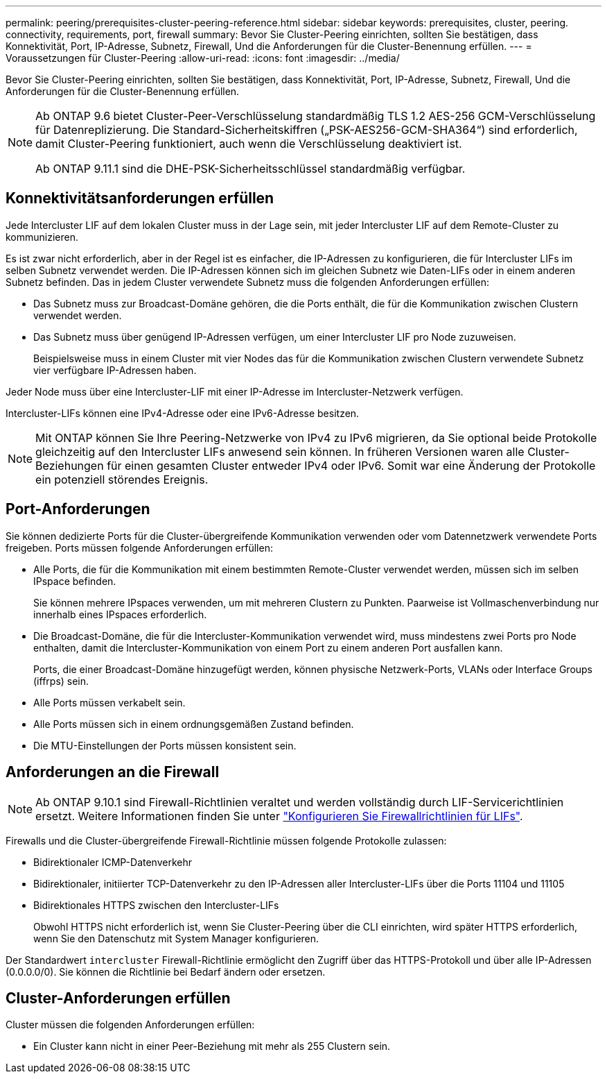 ---
permalink: peering/prerequisites-cluster-peering-reference.html 
sidebar: sidebar 
keywords: prerequisites, cluster, peering. connectivity, requirements, port, firewall 
summary: Bevor Sie Cluster-Peering einrichten, sollten Sie bestätigen, dass Konnektivität, Port, IP-Adresse, Subnetz, Firewall, Und die Anforderungen für die Cluster-Benennung erfüllen. 
---
= Voraussetzungen für Cluster-Peering
:allow-uri-read: 
:icons: font
:imagesdir: ../media/


[role="lead"]
Bevor Sie Cluster-Peering einrichten, sollten Sie bestätigen, dass Konnektivität, Port, IP-Adresse, Subnetz, Firewall, Und die Anforderungen für die Cluster-Benennung erfüllen.

[NOTE]
====
Ab ONTAP 9.6 bietet Cluster-Peer-Verschlüsselung standardmäßig TLS 1.2 AES-256 GCM-Verschlüsselung für Datenreplizierung. Die Standard-Sicherheitskiffren („PSK-AES256-GCM-SHA364“) sind erforderlich, damit Cluster-Peering funktioniert, auch wenn die Verschlüsselung deaktiviert ist.

Ab ONTAP 9.11.1 sind die DHE-PSK-Sicherheitsschlüssel standardmäßig verfügbar.

====


== Konnektivitätsanforderungen erfüllen

Jede Intercluster LIF auf dem lokalen Cluster muss in der Lage sein, mit jeder Intercluster LIF auf dem Remote-Cluster zu kommunizieren.

Es ist zwar nicht erforderlich, aber in der Regel ist es einfacher, die IP-Adressen zu konfigurieren, die für Intercluster LIFs im selben Subnetz verwendet werden. Die IP-Adressen können sich im gleichen Subnetz wie Daten-LIFs oder in einem anderen Subnetz befinden. Das in jedem Cluster verwendete Subnetz muss die folgenden Anforderungen erfüllen:

* Das Subnetz muss zur Broadcast-Domäne gehören, die die Ports enthält, die für die Kommunikation zwischen Clustern verwendet werden.
* Das Subnetz muss über genügend IP-Adressen verfügen, um einer Intercluster LIF pro Node zuzuweisen.
+
Beispielsweise muss in einem Cluster mit vier Nodes das für die Kommunikation zwischen Clustern verwendete Subnetz vier verfügbare IP-Adressen haben.



Jeder Node muss über eine Intercluster-LIF mit einer IP-Adresse im Intercluster-Netzwerk verfügen.

Intercluster-LIFs können eine IPv4-Adresse oder eine IPv6-Adresse besitzen.


NOTE: Mit ONTAP können Sie Ihre Peering-Netzwerke von IPv4 zu IPv6 migrieren, da Sie optional beide Protokolle gleichzeitig auf den Intercluster LIFs anwesend sein können. In früheren Versionen waren alle Cluster-Beziehungen für einen gesamten Cluster entweder IPv4 oder IPv6. Somit war eine Änderung der Protokolle ein potenziell störendes Ereignis.



== Port-Anforderungen

Sie können dedizierte Ports für die Cluster-übergreifende Kommunikation verwenden oder vom Datennetzwerk verwendete Ports freigeben. Ports müssen folgende Anforderungen erfüllen:

* Alle Ports, die für die Kommunikation mit einem bestimmten Remote-Cluster verwendet werden, müssen sich im selben IPspace befinden.
+
Sie können mehrere IPspaces verwenden, um mit mehreren Clustern zu Punkten. Paarweise ist Vollmaschenverbindung nur innerhalb eines IPspaces erforderlich.

* Die Broadcast-Domäne, die für die Intercluster-Kommunikation verwendet wird, muss mindestens zwei Ports pro Node enthalten, damit die Intercluster-Kommunikation von einem Port zu einem anderen Port ausfallen kann.
+
Ports, die einer Broadcast-Domäne hinzugefügt werden, können physische Netzwerk-Ports, VLANs oder Interface Groups (iffrps) sein.

* Alle Ports müssen verkabelt sein.
* Alle Ports müssen sich in einem ordnungsgemäßen Zustand befinden.
* Die MTU-Einstellungen der Ports müssen konsistent sein.




== Anforderungen an die Firewall


NOTE: Ab ONTAP 9.10.1 sind Firewall-Richtlinien veraltet und werden vollständig durch LIF-Servicerichtlinien ersetzt. Weitere Informationen finden Sie unter link:../networking/configure_firewall_policies_for_lifs.html["Konfigurieren Sie Firewallrichtlinien für LIFs"].

Firewalls und die Cluster-übergreifende Firewall-Richtlinie müssen folgende Protokolle zulassen:

* Bidirektionaler ICMP-Datenverkehr
* Bidirektionaler, initiierter TCP-Datenverkehr zu den IP-Adressen aller Intercluster-LIFs über die Ports 11104 und 11105
* Bidirektionales HTTPS zwischen den Intercluster-LIFs
+
Obwohl HTTPS nicht erforderlich ist, wenn Sie Cluster-Peering über die CLI einrichten, wird später HTTPS erforderlich, wenn Sie den Datenschutz mit System Manager konfigurieren.



Der Standardwert `intercluster` Firewall-Richtlinie ermöglicht den Zugriff über das HTTPS-Protokoll und über alle IP-Adressen (0.0.0.0/0). Sie können die Richtlinie bei Bedarf ändern oder ersetzen.



== Cluster-Anforderungen erfüllen

Cluster müssen die folgenden Anforderungen erfüllen:

* Ein Cluster kann nicht in einer Peer-Beziehung mit mehr als 255 Clustern sein.


